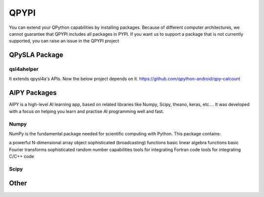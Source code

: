QPYPI
======
You can extend your QPython capabilities by installing packages.
Because of different computer architectures, we cannot guarantee that QPYPI includes all packages in PYPI.
If you want us to support a package that is not currently supported, you can raise an issue in the QPYPI project


QPySLA Package
--------------

qsl4ahelper
>>>>>>>>>>>
It extends qpysl4a's APIs. Now the below project depends on it.
https://github.com/qpython-android/qpy-calcount


AIPY Packages
------------

AIPY is a high-level AI learning app, based on related libraries like Numpy, Scipy, theano, keras, etc.... It was developed with a focus on helping you learn and practise AI programming well and fast.

Numpy
>>>>>>>
NumPy is the fundamental package needed for scientific computing with Python. This package contains:

a powerful N-dimensional array object
sophisticated (broadcasting) functions
basic linear algebra functions
basic Fourier transforms
sophisticated random number capabilities
tools for integrating Fortran code
tools for integrating C/C++ code


Scipy
>>>>>>>>

Other
------
